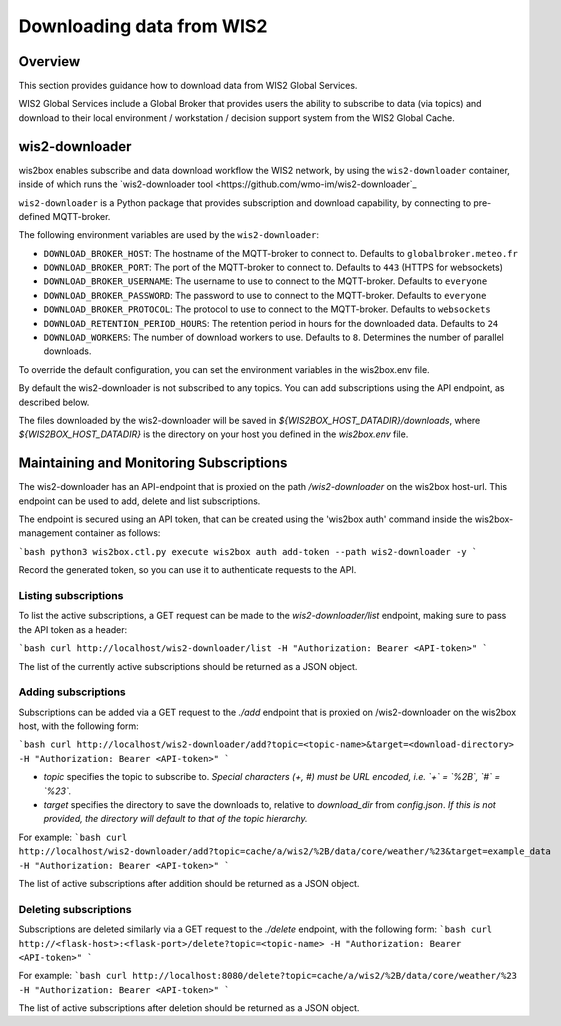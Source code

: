 .. _downloading-data:

Downloading data from WIS2
==========================

Overview
--------

This section provides guidance how to download data from WIS2 Global Services. 

WIS2 Global Services include a Global Broker that provides users the ability to subscribe to data (via topics) and download to their
local environment / workstation / decision support system from the WIS2 Global Cache.

wis2-downloader
---------------

wis2box enables subscribe and data download workflow the WIS2 network, by using the ``wis2-downloader`` container, inside of which runs the `wis2-downloader tool <https://github.com/wmo-im/wis2-downloader`_

``wis2-downloader`` is a Python package that provides subscription and download capability, by connecting to pre-defined MQTT-broker.

The following environment variables are used by the ``wis2-downloader``:

- ``DOWNLOAD_BROKER_HOST``: The hostname of the MQTT-broker to connect to. Defaults to ``globalbroker.meteo.fr``
- ``DOWNLOAD_BROKER_PORT``: The port of the MQTT-broker to connect to. Defaults to ``443`` (HTTPS for websockets)
- ``DOWNLOAD_BROKER_USERNAME``: The username to use to connect to the MQTT-broker. Defaults to ``everyone``
- ``DOWNLOAD_BROKER_PASSWORD``: The password to use to connect to the MQTT-broker. Defaults to ``everyone``
- ``DOWNLOAD_BROKER_PROTOCOL``: The protocol to use to connect to the MQTT-broker. Defaults to ``websockets``
- ``DOWNLOAD_RETENTION_PERIOD_HOURS``: The retention period in hours for the downloaded data. Defaults to ``24``
- ``DOWNLOAD_WORKERS``: The number of download workers to use. Defaults to ``8``. Determines the number of parallel downloads.

To override the default configuration, you can set the environment variables in the wis2box.env file.

By default the wis2-downloader is not subscribed to any topics. You can add subscriptions using the API endpoint, as described below.

The files downloaded by the wis2-downloader will be saved in `${WIS2BOX_HOST_DATADIR}/downloads`, where `${WIS2BOX_HOST_DATADIR}` is the directory on your host you defined in the `wis2box.env` file.

Maintaining and Monitoring Subscriptions
----------------------------------------

The wis2-downloader has an API-endpoint that is proxied on the path `/wis2-downloader` on the wis2box host-url. This endpoint can be used to add, delete and list subscriptions.

The endpoint is secured using an API token, that can be created using the 'wis2box auth' command inside the wis2box-management container as follows:

```bash
python3 wis2box.ctl.py execute wis2box auth add-token --path wis2-downloader -y
```

Record the generated token, so you can use it to authenticate requests to the API.

Listing subscriptions
~~~~~~~~~~~~~~~~~~~~~

To list the active subscriptions, a GET request can be made to the `wis2-downloader/list` endpoint, making sure to pass the API token as a header:

```bash
curl http://localhost/wis2-downloader/list -H "Authorization: Bearer <API-token>"
```

The list of the currently active subscriptions should be returned as a JSON object.

Adding subscriptions
~~~~~~~~~~~~~~~~~~~~

Subscriptions can be added via a GET request to the `./add` endpoint that is proxied on /wis2-downloader on the wis2box host, with the following form:

```bash
curl http://localhost/wis2-downloader/add?topic=<topic-name>&target=<download-directory> -H "Authorization: Bearer <API-token>"
```

- `topic` specifies the topic to subscribe to. *Special characters (+, #) must be URL encoded, i.e. `+` = `%2B`, `#` = `%23`.*
- `target` specifies the directory to save the downloads to, relative to `download_dir` from `config.json`. *If this is not provided, the directory will default to that of the topic hierarchy.*

For example:
```bash
curl http://localhost/wis2-downloader/add?topic=cache/a/wis2/%2B/data/core/weather/%23&target=example_data -H "Authorization: Bearer <API-token>"
```

The list of active subscriptions after addition should be returned as a JSON object.

Deleting subscriptions
~~~~~~~~~~~~~~~~~~~~~~

Subscriptions are deleted similarly via a GET request to the `./delete` endpoint, with the following form:
```bash
curl http://<flask-host>:<flask-port>/delete?topic=<topic-name> -H "Authorization: Bearer <API-token>"
```

For example:
```bash
curl http://localhost:8080/delete?topic=cache/a/wis2/%2B/data/core/weather/%23 -H "Authorization: Bearer <API-token>"
```

The list of active subscriptions after deletion should be returned as a JSON object.



